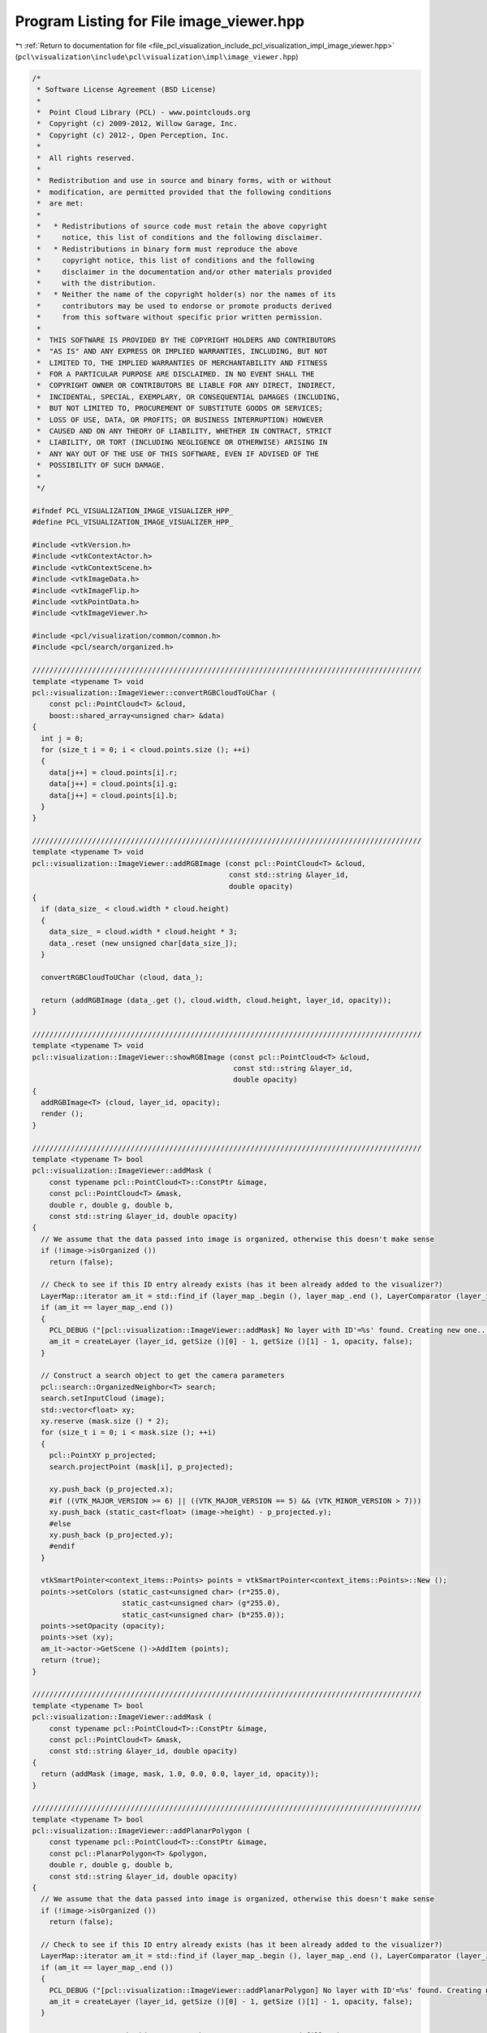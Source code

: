 
.. _program_listing_file_pcl_visualization_include_pcl_visualization_impl_image_viewer.hpp:

Program Listing for File image_viewer.hpp
=========================================

|exhale_lsh| :ref:`Return to documentation for file <file_pcl_visualization_include_pcl_visualization_impl_image_viewer.hpp>` (``pcl\visualization\include\pcl\visualization\impl\image_viewer.hpp``)

.. |exhale_lsh| unicode:: U+021B0 .. UPWARDS ARROW WITH TIP LEFTWARDS

.. code-block:: cpp

   /*
    * Software License Agreement (BSD License)
    *
    *  Point Cloud Library (PCL) - www.pointclouds.org
    *  Copyright (c) 2009-2012, Willow Garage, Inc.
    *  Copyright (c) 2012-, Open Perception, Inc.
    *
    *  All rights reserved.
    *
    *  Redistribution and use in source and binary forms, with or without
    *  modification, are permitted provided that the following conditions
    *  are met:
    *
    *   * Redistributions of source code must retain the above copyright
    *     notice, this list of conditions and the following disclaimer.
    *   * Redistributions in binary form must reproduce the above
    *     copyright notice, this list of conditions and the following
    *     disclaimer in the documentation and/or other materials provided
    *     with the distribution.
    *   * Neither the name of the copyright holder(s) nor the names of its
    *     contributors may be used to endorse or promote products derived
    *     from this software without specific prior written permission.
    *
    *  THIS SOFTWARE IS PROVIDED BY THE COPYRIGHT HOLDERS AND CONTRIBUTORS
    *  "AS IS" AND ANY EXPRESS OR IMPLIED WARRANTIES, INCLUDING, BUT NOT
    *  LIMITED TO, THE IMPLIED WARRANTIES OF MERCHANTABILITY AND FITNESS
    *  FOR A PARTICULAR PURPOSE ARE DISCLAIMED. IN NO EVENT SHALL THE
    *  COPYRIGHT OWNER OR CONTRIBUTORS BE LIABLE FOR ANY DIRECT, INDIRECT,
    *  INCIDENTAL, SPECIAL, EXEMPLARY, OR CONSEQUENTIAL DAMAGES (INCLUDING,
    *  BUT NOT LIMITED TO, PROCUREMENT OF SUBSTITUTE GOODS OR SERVICES;
    *  LOSS OF USE, DATA, OR PROFITS; OR BUSINESS INTERRUPTION) HOWEVER
    *  CAUSED AND ON ANY THEORY OF LIABILITY, WHETHER IN CONTRACT, STRICT
    *  LIABILITY, OR TORT (INCLUDING NEGLIGENCE OR OTHERWISE) ARISING IN
    *  ANY WAY OUT OF THE USE OF THIS SOFTWARE, EVEN IF ADVISED OF THE
    *  POSSIBILITY OF SUCH DAMAGE.
    *
    */
   
   #ifndef PCL_VISUALIZATION_IMAGE_VISUALIZER_HPP_
   #define PCL_VISUALIZATION_IMAGE_VISUALIZER_HPP_
   
   #include <vtkVersion.h>
   #include <vtkContextActor.h>
   #include <vtkContextScene.h>
   #include <vtkImageData.h>
   #include <vtkImageFlip.h>
   #include <vtkPointData.h>
   #include <vtkImageViewer.h>
   
   #include <pcl/visualization/common/common.h>
   #include <pcl/search/organized.h>
   
   ///////////////////////////////////////////////////////////////////////////////////////////
   template <typename T> void
   pcl::visualization::ImageViewer::convertRGBCloudToUChar (
       const pcl::PointCloud<T> &cloud,
       boost::shared_array<unsigned char> &data)
   {
     int j = 0;
     for (size_t i = 0; i < cloud.points.size (); ++i)
     {
       data[j++] = cloud.points[i].r;
       data[j++] = cloud.points[i].g;
       data[j++] = cloud.points[i].b;
     }
   }
   
   ///////////////////////////////////////////////////////////////////////////////////////////
   template <typename T> void
   pcl::visualization::ImageViewer::addRGBImage (const pcl::PointCloud<T> &cloud,
                                                 const std::string &layer_id,
                                                 double opacity)
   {
     if (data_size_ < cloud.width * cloud.height)
     {
       data_size_ = cloud.width * cloud.height * 3;
       data_.reset (new unsigned char[data_size_]);
     }
   
     convertRGBCloudToUChar (cloud, data_);
   
     return (addRGBImage (data_.get (), cloud.width, cloud.height, layer_id, opacity));
   }
   
   ///////////////////////////////////////////////////////////////////////////////////////////
   template <typename T> void
   pcl::visualization::ImageViewer::showRGBImage (const pcl::PointCloud<T> &cloud,
                                                  const std::string &layer_id,
                                                  double opacity)
   {
     addRGBImage<T> (cloud, layer_id, opacity);
     render ();
   }
   
   ///////////////////////////////////////////////////////////////////////////////////////////
   template <typename T> bool
   pcl::visualization::ImageViewer::addMask (
       const typename pcl::PointCloud<T>::ConstPtr &image,
       const pcl::PointCloud<T> &mask, 
       double r, double g, double b,
       const std::string &layer_id, double opacity)
   {
     // We assume that the data passed into image is organized, otherwise this doesn't make sense
     if (!image->isOrganized ())
       return (false);
   
     // Check to see if this ID entry already exists (has it been already added to the visualizer?)
     LayerMap::iterator am_it = std::find_if (layer_map_.begin (), layer_map_.end (), LayerComparator (layer_id));
     if (am_it == layer_map_.end ())
     {
       PCL_DEBUG ("[pcl::visualization::ImageViewer::addMask] No layer with ID'=%s' found. Creating new one...\n", layer_id.c_str ());
       am_it = createLayer (layer_id, getSize ()[0] - 1, getSize ()[1] - 1, opacity, false);
     }
   
     // Construct a search object to get the camera parameters
     pcl::search::OrganizedNeighbor<T> search;
     search.setInputCloud (image);
     std::vector<float> xy;
     xy.reserve (mask.size () * 2);
     for (size_t i = 0; i < mask.size (); ++i)
     {
       pcl::PointXY p_projected;
       search.projectPoint (mask[i], p_projected);
   
       xy.push_back (p_projected.x);
       #if ((VTK_MAJOR_VERSION >= 6) || ((VTK_MAJOR_VERSION == 5) && (VTK_MINOR_VERSION > 7)))
       xy.push_back (static_cast<float> (image->height) - p_projected.y);
       #else
       xy.push_back (p_projected.y);
       #endif
     }
   
     vtkSmartPointer<context_items::Points> points = vtkSmartPointer<context_items::Points>::New ();
     points->setColors (static_cast<unsigned char> (r*255.0), 
                        static_cast<unsigned char> (g*255.0), 
                        static_cast<unsigned char> (b*255.0));
     points->setOpacity (opacity);
     points->set (xy);
     am_it->actor->GetScene ()->AddItem (points);
     return (true);
   }
   
   ///////////////////////////////////////////////////////////////////////////////////////////
   template <typename T> bool
   pcl::visualization::ImageViewer::addMask (
       const typename pcl::PointCloud<T>::ConstPtr &image,
       const pcl::PointCloud<T> &mask, 
       const std::string &layer_id, double opacity)
   {
     return (addMask (image, mask, 1.0, 0.0, 0.0, layer_id, opacity));
   }
   
   ///////////////////////////////////////////////////////////////////////////////////////////
   template <typename T> bool
   pcl::visualization::ImageViewer::addPlanarPolygon (
       const typename pcl::PointCloud<T>::ConstPtr &image,
       const pcl::PlanarPolygon<T> &polygon, 
       double r, double g, double b,
       const std::string &layer_id, double opacity)
   {
     // We assume that the data passed into image is organized, otherwise this doesn't make sense
     if (!image->isOrganized ())
       return (false);
   
     // Check to see if this ID entry already exists (has it been already added to the visualizer?)
     LayerMap::iterator am_it = std::find_if (layer_map_.begin (), layer_map_.end (), LayerComparator (layer_id));
     if (am_it == layer_map_.end ())
     {
       PCL_DEBUG ("[pcl::visualization::ImageViewer::addPlanarPolygon] No layer with ID'=%s' found. Creating new one...\n", layer_id.c_str ());
       am_it = createLayer (layer_id, getSize ()[0] - 1, getSize ()[1] - 1, opacity, false);
     }
     
     // Construct a search object to get the camera parameters and fill points
     pcl::search::OrganizedNeighbor<T> search;
     search.setInputCloud (image);
     std::vector<float> xy;
     xy.reserve ((polygon.getContour ().size () + 1) * 2);
     for (size_t i = 0; i < polygon.getContour ().size (); ++i)
     {
       pcl::PointXY p;
       search.projectPoint (polygon.getContour ()[i], p);
       xy.push_back (p.x);
       #if ((VTK_MAJOR_VERSION == 5) && (VTK_MINOR_VERSION <= 7))
       xy.push_back (static_cast<float> (image->height) - p.y);
       #else
       xy.push_back (p.y);
       #endif
     }
   
     // Close the polygon
     xy[xy.size () - 2] = xy[0];
     xy[xy.size () - 1] = xy[1];
   
     vtkSmartPointer<context_items::Polygon> poly = vtkSmartPointer<context_items::Polygon>::New ();
     poly->setColors (static_cast<unsigned char> (r * 255.0), 
                      static_cast<unsigned char> (g * 255.0), 
                      static_cast<unsigned char> (b * 255.0));
     poly->setOpacity (opacity);
     poly->set (xy);
     am_it->actor->GetScene ()->AddItem (poly);
   
     return (true);
   }
   
   ///////////////////////////////////////////////////////////////////////////////////////////
   template <typename T> bool
   pcl::visualization::ImageViewer::addPlanarPolygon (
       const typename pcl::PointCloud<T>::ConstPtr &image,
       const pcl::PlanarPolygon<T> &polygon, 
       const std::string &layer_id, double opacity)
   {
     return (addPlanarPolygon (image, polygon, 1.0, 0.0, 0.0, layer_id, opacity));
   }
   
   ///////////////////////////////////////////////////////////////////////////////////////////
   template <typename T> bool
   pcl::visualization::ImageViewer::addRectangle (
       const typename pcl::PointCloud<T>::ConstPtr &image,
       const T &min_pt,
       const T &max_pt,
       double r, double g, double b,
       const std::string &layer_id, double opacity)
   {
     // We assume that the data passed into image is organized, otherwise this doesn't make sense
     if (!image->isOrganized ())
       return (false);
   
     // Check to see if this ID entry already exists (has it been already added to the visualizer?)
     LayerMap::iterator am_it = std::find_if (layer_map_.begin (), layer_map_.end (), LayerComparator (layer_id));
     if (am_it == layer_map_.end ())
     {
       PCL_DEBUG ("[pcl::visualization::ImageViewer::addRectangle] No layer with ID'=%s' found. Creating new one...\n", layer_id.c_str ());
       am_it = createLayer (layer_id, getSize ()[0] - 1, getSize ()[1] - 1, opacity, false);
     }
   
     // Construct a search object to get the camera parameters
     pcl::search::OrganizedNeighbor<T> search;
     search.setInputCloud (image);
     // Project the 8 corners
     T p1, p2, p3, p4, p5, p6, p7, p8;
     p1.x = min_pt.x; p1.y = min_pt.y; p1.z = min_pt.z;
     p2.x = min_pt.x; p2.y = min_pt.y; p2.z = max_pt.z;
     p3.x = min_pt.x; p3.y = max_pt.y; p3.z = min_pt.z;
     p4.x = min_pt.x; p4.y = max_pt.y; p4.z = max_pt.z;
     p5.x = max_pt.x; p5.y = min_pt.y; p5.z = min_pt.z;
     p6.x = max_pt.x; p6.y = min_pt.y; p6.z = max_pt.z;
     p7.x = max_pt.x; p7.y = max_pt.y; p7.z = min_pt.z;
     p8.x = max_pt.x; p8.y = max_pt.y; p8.z = max_pt.z;
   
     std::vector<pcl::PointXY> pp_2d (8);
     search.projectPoint (p1, pp_2d[0]);
     search.projectPoint (p2, pp_2d[1]);
     search.projectPoint (p3, pp_2d[2]);
     search.projectPoint (p4, pp_2d[3]);
     search.projectPoint (p5, pp_2d[4]);
     search.projectPoint (p6, pp_2d[5]);
     search.projectPoint (p7, pp_2d[6]);
     search.projectPoint (p8, pp_2d[7]);
   
     pcl::PointXY min_pt_2d, max_pt_2d;
     min_pt_2d.x = min_pt_2d.y = std::numeric_limits<float>::max ();
     max_pt_2d.x = max_pt_2d.y = -std::numeric_limits<float>::max ();
     // Search for the two extrema
     for (size_t i = 0; i < pp_2d.size (); ++i)
     {
       if (pp_2d[i].x < min_pt_2d.x) min_pt_2d.x = pp_2d[i].x;
       if (pp_2d[i].y < min_pt_2d.y) min_pt_2d.y = pp_2d[i].y;
       if (pp_2d[i].x > max_pt_2d.x) max_pt_2d.x = pp_2d[i].x;
       if (pp_2d[i].y > max_pt_2d.y) max_pt_2d.y = pp_2d[i].y;
     }
   #if ((VTK_MAJOR_VERSION >= 6) || ((VTK_MAJOR_VERSION == 5) && (VTK_MINOR_VERSION > 7)))
     min_pt_2d.y = float (image->height) - min_pt_2d.y;
     max_pt_2d.y = float (image->height) - max_pt_2d.y;
   #endif
   
     vtkSmartPointer<context_items::Rectangle> rect = vtkSmartPointer<context_items::Rectangle>::New ();
     rect->setColors (static_cast<unsigned char> (255.0 * r), 
                      static_cast<unsigned char> (255.0 * g), 
                      static_cast<unsigned char> (255.0 * b));
     rect->setOpacity (opacity);
     rect->set (min_pt_2d.x, min_pt_2d.y, max_pt_2d.x, max_pt_2d.y);
     am_it->actor->GetScene ()->AddItem (rect);
   
     return (true);
   }
   
   ///////////////////////////////////////////////////////////////////////////////////////////
   template <typename T> bool
   pcl::visualization::ImageViewer::addRectangle (
       const typename pcl::PointCloud<T>::ConstPtr &image,
       const T &min_pt,
       const T &max_pt,
       const std::string &layer_id, double opacity)
   {
     return (addRectangle<T> (image, min_pt, max_pt, 0.0, 1.0, 0.0, layer_id, opacity));
   }
   
   ///////////////////////////////////////////////////////////////////////////////////////////
   template <typename T> bool
   pcl::visualization::ImageViewer::addRectangle (
       const typename pcl::PointCloud<T>::ConstPtr &image,
       const pcl::PointCloud<T> &mask, 
       double r, double g, double b,
       const std::string &layer_id, double opacity)
   {
     // We assume that the data passed into image is organized, otherwise this doesn't make sense
     if (!image->isOrganized ())
       return (false);
   
     // Check to see if this ID entry already exists (has it been already added to the visualizer?)
     LayerMap::iterator am_it = std::find_if (layer_map_.begin (), layer_map_.end (), LayerComparator (layer_id));
     if (am_it == layer_map_.end ())
     {
       PCL_DEBUG ("[pcl::visualization::ImageViewer::addRectangle] No layer with ID'=%s' found. Creating new one...\n", layer_id.c_str ());
       am_it = createLayer (layer_id, getSize ()[0] - 1, getSize ()[1] - 1, opacity, false);
     }
   
     // Construct a search object to get the camera parameters
     pcl::search::OrganizedNeighbor<T> search;
     search.setInputCloud (image);
     std::vector<pcl::PointXY> pp_2d (mask.points.size ());
     for (size_t i = 0; i < mask.points.size (); ++i)
       search.projectPoint (mask.points[i], pp_2d[i]);
   
     pcl::PointXY min_pt_2d, max_pt_2d;
     min_pt_2d.x = min_pt_2d.y = std::numeric_limits<float>::max ();
     max_pt_2d.x = max_pt_2d.y = -std::numeric_limits<float>::max ();
     // Search for the two extrema
     for (size_t i = 0; i < pp_2d.size (); ++i)
     {
       if (pp_2d[i].x < min_pt_2d.x) min_pt_2d.x = pp_2d[i].x;
       if (pp_2d[i].y < min_pt_2d.y) min_pt_2d.y = pp_2d[i].y;
       if (pp_2d[i].x > max_pt_2d.x) max_pt_2d.x = pp_2d[i].x;
       if (pp_2d[i].y > max_pt_2d.y) max_pt_2d.y = pp_2d[i].y;
     }
   #if ((VTK_MAJOR_VERSION >= 6) ||((VTK_MAJOR_VERSION == 5) && (VTK_MINOR_VERSION > 7)))
     min_pt_2d.y = float (image->height) - min_pt_2d.y;
     max_pt_2d.y = float (image->height) - max_pt_2d.y;
   #endif
   
     vtkSmartPointer<context_items::Rectangle> rect = vtkSmartPointer<context_items::Rectangle>::New ();
     rect->setColors (static_cast<unsigned char> (255.0 * r), 
                      static_cast<unsigned char> (255.0 * g), 
                      static_cast<unsigned char> (255.0 * b));
     rect->setOpacity (opacity);
     rect->set (min_pt_2d.x, min_pt_2d.y, max_pt_2d.x, max_pt_2d.y);
     am_it->actor->GetScene ()->AddItem (rect);
   
     return (true);
   }
   
   ///////////////////////////////////////////////////////////////////////////////////////////
   template <typename T> bool
   pcl::visualization::ImageViewer::addRectangle (
       const typename pcl::PointCloud<T>::ConstPtr &image,
       const pcl::PointCloud<T> &mask, 
       const std::string &layer_id, double opacity)
   {
     return (addRectangle (image, mask, 0.0, 1.0, 0.0, layer_id, opacity));
   }
   
   ///////////////////////////////////////////////////////////////////////////////////////////
   template <typename PointT> bool
   pcl::visualization::ImageViewer::showCorrespondences (
     const pcl::PointCloud<PointT> &source_img,
     const pcl::PointCloud<PointT> &target_img,
     const pcl::Correspondences &correspondences,
     int nth,
     const std::string &layer_id)
   {
     if (correspondences.empty ())
     {
       PCL_DEBUG ("[pcl::visualization::ImageViewer::addCorrespondences] An empty set of correspondences given! Nothing to display.\n");
       return (false);
     }
   
     // Check to see if this ID entry already exists (has it been already added to the visualizer?)
     LayerMap::iterator am_it = std::find_if (layer_map_.begin (), layer_map_.end (), LayerComparator (layer_id));
     if (am_it == layer_map_.end ())
     {
       PCL_DEBUG ("[pcl::visualization::ImageViewer::addCorrespondences] No layer with ID='%s' found. Creating new one...\n", layer_id.c_str ());
       am_it = createLayer (layer_id, source_img.width + target_img.width, std::max (source_img.height, target_img.height), 1.0, false);
     }
    
     int src_size = source_img.width * source_img.height * 3;
     int tgt_size = target_img.width * target_img.height * 3;
   
     // Set window size
     setSize (source_img.width + target_img.width , std::max (source_img.height, target_img.height));
   
     // Set data size
     if (data_size_ < static_cast<size_t> (src_size + tgt_size))
     {
       data_size_ = src_size + tgt_size;
       data_.reset (new unsigned char[data_size_]);
     }
   
     // Copy data in VTK format
     int j = 0;
     for (size_t i = 0; i < std::max (source_img.height, target_img.height); ++i)
     {
       // Still need to copy the source?
       if (i < source_img.height)
       {
         for (size_t k = 0; k < source_img.width; ++k)
         {
           data_[j++] = source_img[i * source_img.width + k].r;
           data_[j++] = source_img[i * source_img.width + k].g;
           data_[j++] = source_img[i * source_img.width + k].b;
         }
       }
       else
       {
         memcpy (&data_[j], 0, source_img.width * 3);
         j += source_img.width * 3;
       }
   
       // Still need to copy the target?
       if (i < source_img.height)
       {
         for (size_t k = 0; k < target_img.width; ++k)
         {
           data_[j++] = target_img[i * source_img.width + k].r;
           data_[j++] = target_img[i * source_img.width + k].g;
           data_[j++] = target_img[i * source_img.width + k].b;
         }
       }
       else
       {
         memcpy (&data_[j], 0, target_img.width * 3);
         j += target_img.width * 3;
       }
     }
   
     void* data = const_cast<void*> (reinterpret_cast<const void*> (data_.get ()));
     
     vtkSmartPointer<vtkImageData> image = vtkSmartPointer<vtkImageData>::New ();
     image->SetDimensions (source_img.width + target_img.width, std::max (source_img.height, target_img.height), 1);
   #if VTK_MAJOR_VERSION < 6
     image->SetScalarTypeToUnsignedChar ();
     image->SetNumberOfScalarComponents (3);
     image->AllocateScalars ();
   #else
     image->AllocateScalars (VTK_UNSIGNED_CHAR, 3);
   #endif
     image->GetPointData ()->GetScalars ()->SetVoidArray (data, data_size_, 1);
     vtkSmartPointer<PCLContextImageItem> image_item = vtkSmartPointer<PCLContextImageItem>::New ();
   #if ((VTK_MAJOR_VERSION == 5) && (VTK_MINOR_VERSION <= 10))
     // Now create filter and set previously created transformation
     algo_->SetInput (image);
     algo_->Update ();
     image_item->set (0, 0, algo_->GetOutput ());
   #else
     image_item->set (0, 0, image);
     interactor_style_->adjustCamera (image, ren_);
   #endif
     am_it->actor->GetScene ()->AddItem (image_item);
     image_viewer_->SetSize (image->GetDimensions ()[0], image->GetDimensions ()[1]);
   
     // Draw lines between the best corresponding points
     for (size_t i = 0; i < correspondences.size (); i += nth)
     {
       double r, g, b;
       getRandomColors (r, g, b);
       unsigned char u_r = static_cast<unsigned char> (255.0 * r);
       unsigned char u_g = static_cast<unsigned char> (255.0 * g);
       unsigned char u_b = static_cast<unsigned char> (255.0 * b);
       vtkSmartPointer<context_items::Circle> query_circle = vtkSmartPointer<context_items::Circle>::New ();
       query_circle->setColors (u_r, u_g, u_b);
       vtkSmartPointer<context_items::Circle> match_circle = vtkSmartPointer<context_items::Circle>::New ();
       match_circle->setColors (u_r, u_g, u_b);
       vtkSmartPointer<context_items::Line> line = vtkSmartPointer<context_items::Line>::New ();
       line->setColors (u_r, u_g, u_b);
   
       float query_x = correspondences[i].index_query % source_img.width;
       float match_x = correspondences[i].index_match % target_img.width + source_img.width;
   #if ((VTK_MAJOR_VERSION == 5) && (VTK_MINOR_VERSION > 10))
       float query_y = correspondences[i].index_query / source_img.width;
       float match_y = correspondences[i].index_match / target_img.width;
   #else
       float query_y = getSize ()[1] - correspondences[i].index_query / source_img.width;
       float match_y = getSize ()[1] - correspondences[i].index_match / target_img.width;
   #endif
   
       query_circle->set (query_x, query_y, 3.0);
       match_circle->set (match_x, match_y, 3.0);
       line->set (query_x, query_y, match_x, match_y);
   
       am_it->actor->GetScene ()->AddItem (query_circle);
       am_it->actor->GetScene ()->AddItem (match_circle);
       am_it->actor->GetScene ()->AddItem (line);
     }
     
     return (true);
   }
   
   #endif      // PCL_VISUALIZATION_IMAGE_VISUALIZER_HPP_
